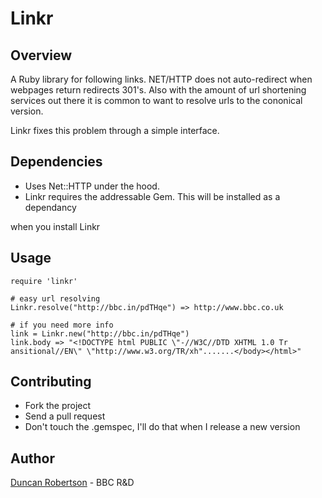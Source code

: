 * Linkr

** Overview

A Ruby library for following links. NET/HTTP does not auto-redirect when webpages
return redirects 301's. Also with the amount of url shortening services out there
it is common to want to resolve urls to the cononical version.

Linkr fixes this problem through a simple interface.

** Dependencies

- Uses Net::HTTP under the hood. 
- Linkr requires the addressable Gem. This will be installed as a dependancy
when you install Linkr

** Usage

: require 'linkr'
:
: # easy url resolving 
: Linkr.resolve("http://bbc.in/pdTHqe") => http://www.bbc.co.uk
:
: # if you need more info
: link = Linkr.new("http://bbc.in/pdTHqe") 
: link.body => "<!DOCTYPE html PUBLIC \"-//W3C//DTD XHTML 1.0 Tr
: ansitional//EN\" \"http://www.w3.org/TR/xh".......</body></html>"

** Contributing
- Fork the project
- Send a pull request
- Don't touch the .gemspec, I'll do that when I release a new version

** Author

[[http://whomwah.com][Duncan Robertson]] - BBC R&D
